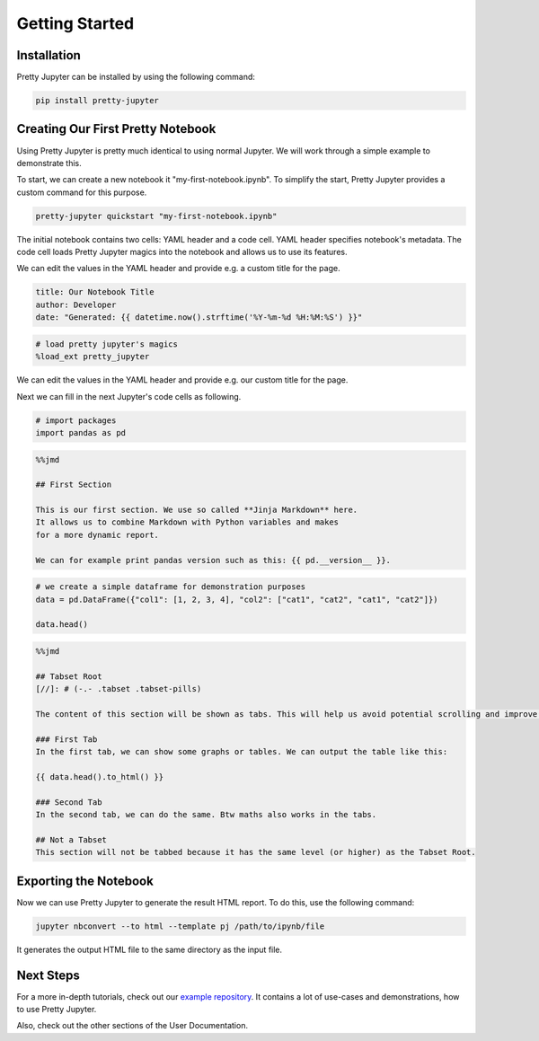 Getting Started
=========================

Installation
-----------------

Pretty Jupyter can be installed by using the following command:

.. code-block:: bash

    pip install pretty-jupyter


Creating Our First Pretty Notebook
-------------------------------------

Using Pretty Jupyter is pretty much identical to using normal Jupyter. We will work through a simple example to demonstrate this.

To start, we can create a new notebook it "my-first-notebook.ipynb". To simplify the start, Pretty Jupyter provides a custom command for this purpose.

.. code-block:: bash

    pretty-jupyter quickstart "my-first-notebook.ipynb"

The initial notebook contains two cells: YAML header and a code cell. YAML header specifies notebook's metadata. The code cell loads Pretty Jupyter magics into the notebook and allows us to use its features.

We can edit the values in the YAML header and provide e.g. a custom title for the page.

.. code-block:: yaml

    title: Our Notebook Title
    author: Developer
    date: "Generated: {{ datetime.now().strftime('%Y-%m-%d %H:%M:%S') }}"

.. code-block:: python

    # load pretty jupyter's magics
    %load_ext pretty_jupyter

We can edit the values in the YAML header and provide e.g. our custom title for the page.

Next we can fill in the next Jupyter's code cells as following.

.. code-block:: python

    # import packages
    import pandas as pd

.. code-block:: markdown

    %%jmd

    ## First Section

    This is our first section. We use so called **Jinja Markdown** here.
    It allows us to combine Markdown with Python variables and makes
    for a more dynamic report.

    We can for example print pandas version such as this: {{ pd.__version__ }}.

.. code-block:: python

    # we create a simple dataframe for demonstration purposes
    data = pd.DataFrame({"col1": [1, 2, 3, 4], "col2": ["cat1", "cat2", "cat1", "cat2"]})

    data.head()

.. code-block:: markdown

    %%jmd

    ## Tabset Root
    [//]: # (-.- .tabset .tabset-pills)

    The content of this section will be shown as tabs. This will help us avoid potential scrolling and improve the HTML UI.

    ### First Tab
    In the first tab, we can show some graphs or tables. We can output the table like this:

    {{ data.head().to_html() }}

    ### Second Tab
    In the second tab, we can do the same. Btw maths also works in the tabs.

    ## Not a Tabset
    This section will not be tabbed because it has the same level (or higher) as the Tabset Root.


Exporting the Notebook
--------------------------

Now we can use Pretty Jupyter to generate the result HTML report. To do this, use the following command:

.. code-block::

    jupyter nbconvert --to html --template pj /path/to/ipynb/file

.. seealso::
    Pretty Jupyter uses nbconvert's underhood including its command line interface. Check out `its documentation <https://nbconvert.readthedocs.io/>`_.

It generates the output HTML file to the same directory as the input file.

Next Steps
---------------

For a more in-depth tutorials, check out our `example repository <https://github.com/JanPalasek/pretty-jupyter-examples>`_. It contains a lot of use-cases and 
demonstrations, how to use Pretty Jupyter.

Also, check out the other sections of the User Documentation.